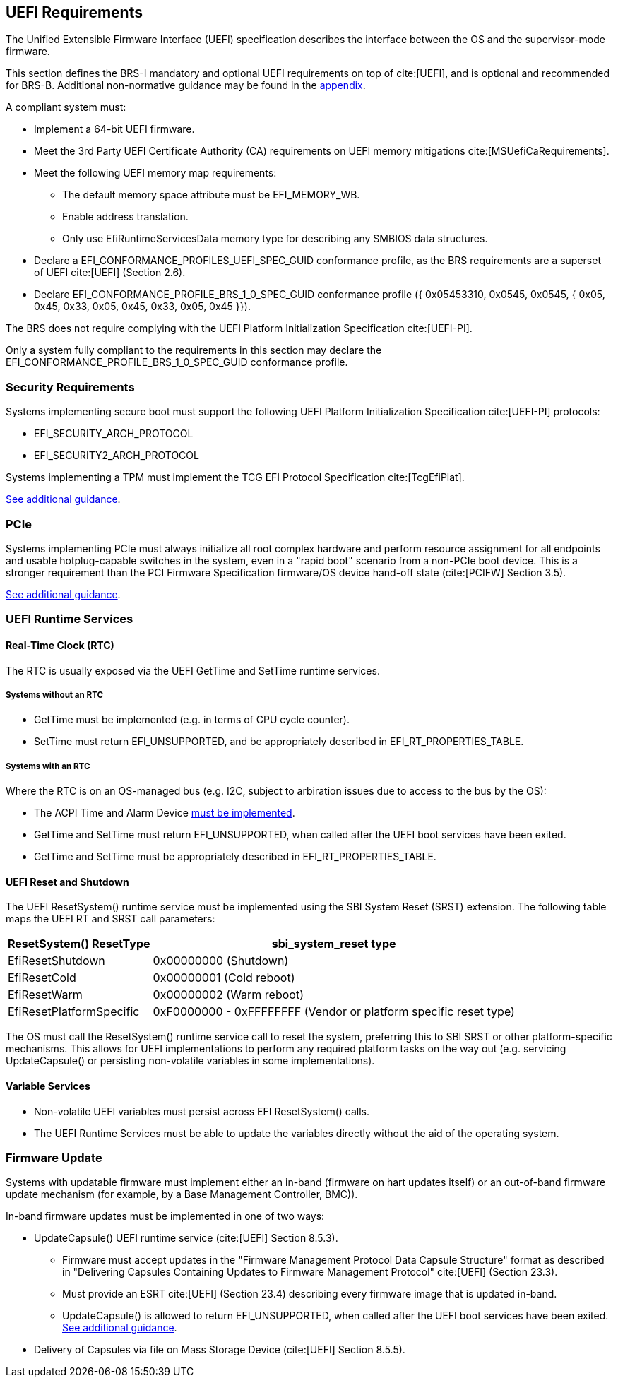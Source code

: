 [[uefi]]
== UEFI Requirements

The Unified Extensible Firmware Interface (UEFI) specification describes the interface between the OS and the supervisor-mode firmware.

This section defines the BRS-I mandatory and optional UEFI requirements on top of cite:[UEFI], and is optional and recommended for BRS-B. Additional non-normative guidance may be found in the <<uefi-guidance, appendix>>.

A compliant system must:

* Implement a 64-bit UEFI firmware.
* Meet the 3rd Party UEFI Certificate Authority (CA) requirements on UEFI memory mitigations cite:[MSUefiCaRequirements].
* Meet the following UEFI memory map requirements:
** The default memory space attribute must be EFI_MEMORY_WB.
** Enable address translation.
** Only use EfiRuntimeServicesData memory type for describing any SMBIOS data structures.
* Declare a EFI_CONFORMANCE_PROFILES_UEFI_SPEC_GUID conformance profile, as the BRS requirements are a superset of UEFI cite:[UEFI] (Section 2.6).
* Declare EFI_CONFORMANCE_PROFILE_BRS_1_0_SPEC_GUID conformance profile ({ 0x05453310, 0x0545, 0x0545, { 0x05, 0x45, 0x33, 0x05, 0x45, 0x33, 0x05, 0x45 }}).

The BRS does not require complying with the UEFI Platform Initialization Specification cite:[UEFI-PI].

Only a system fully compliant to the requirements in this section
may declare the EFI_CONFORMANCE_PROFILE_BRS_1_0_SPEC_GUID conformance profile.

=== Security Requirements

Systems implementing secure boot must support the following UEFI Platform Initialization Specification cite:[UEFI-PI] protocols:

* EFI_SECURITY_ARCH_PROTOCOL
* EFI_SECURITY2_ARCH_PROTOCOL

Systems implementing a TPM must implement the TCG
EFI Protocol Specification cite:[TcgEfiPlat].

<<uefi-guidance-security, See additional guidance>>.

=== PCIe

Systems implementing PCIe must always initialize all root complex
hardware and perform resource assignment for all endpoints and usable
hotplug-capable switches in the system, even in a "rapid boot"
scenario from a non-PCIe boot device. This is a stronger requirement
than the PCI Firmware Specification firmware/OS device hand-off state
(cite:[PCIFW] Section 3.5).

<<uefi-guidance-pcie, See additional guidance>>.

=== UEFI Runtime Services

[[uefi-rtc]]
==== Real-Time Clock (RTC)

The RTC is usually exposed via the UEFI GetTime and SetTime runtime services.

===== Systems without an RTC

* GetTime must be implemented (e.g. in terms of CPU cycle counter).
* SetTime must return EFI_UNSUPPORTED, and be appropriately described in EFI_RT_PROPERTIES_TABLE.

===== Systems with an RTC

Where the RTC is on an OS-managed bus (e.g. I2C, subject to arbiration issues due to access to the bus by the OS):

* The ACPI Time and Alarm Device <<acpi-tad, must be implemented>>.
* GetTime and SetTime must return EFI_UNSUPPORTED, when called after the UEFI boot services have been exited.
* GetTime and SetTime must be appropriately described in EFI_RT_PROPERTIES_TABLE.

[[uefi-resetsystem]]
==== UEFI Reset and Shutdown

The UEFI ResetSystem() runtime service must be implemented using the SBI System Reset (SRST) extension. The following table maps the UEFI RT and SRST call parameters:

[%autowidth]
|===
|ResetSystem() ResetType|sbi_system_reset type

|EfiResetShutdown
|0x00000000 (Shutdown)

|EfiResetCold
|0x00000001 (Cold reboot)

|EfiResetWarm
|0x00000002 (Warm reboot)

|EfiResetPlatformSpecific
|0xF0000000 - 0xFFFFFFFF (Vendor or platform specific reset type)
|===

The OS must call the ResetSystem() runtime service call to reset the system,
preferring this to SBI SRST or other platform-specific mechanisms. This
allows for UEFI implementations to perform any required platform tasks on the way out (e.g. servicing UpdateCapsule() or persisting non-volatile variables in some implementations).

==== Variable Services

* Non-volatile UEFI variables must persist across EFI ResetSystem() calls.
* The UEFI Runtime Services must be able to update the variables directly without the aid of the operating system.

=== Firmware Update

Systems with updatable firmware must implement either an in-band (firmware on hart updates itself) or an out-of-band firmware update mechanism (for example, by a Base Management Controller, BMC)).

In-band firmware updates must be implemented in one of two ways:

* UpdateCapsule() UEFI runtime service (cite:[UEFI] Section 8.5.3).
** Firmware must accept updates in the "Firmware Management Protocol Data Capsule Structure" format as described in "Delivering Capsules Containing Updates to Firmware Management Protocol" cite:[UEFI] (Section 23.3).
** Must provide an ESRT cite:[UEFI] (Section 23.4) describing every firmware image that is updated in-band.
** UpdateCapsule() is allowed to return EFI_UNSUPPORTED, when called after the UEFI boot services have been exited. <<uefi-guidance-firmware-update, See additional guidance>>.
* Delivery of Capsules via file on Mass Storage Device (cite:[UEFI] Section 8.5.5).

